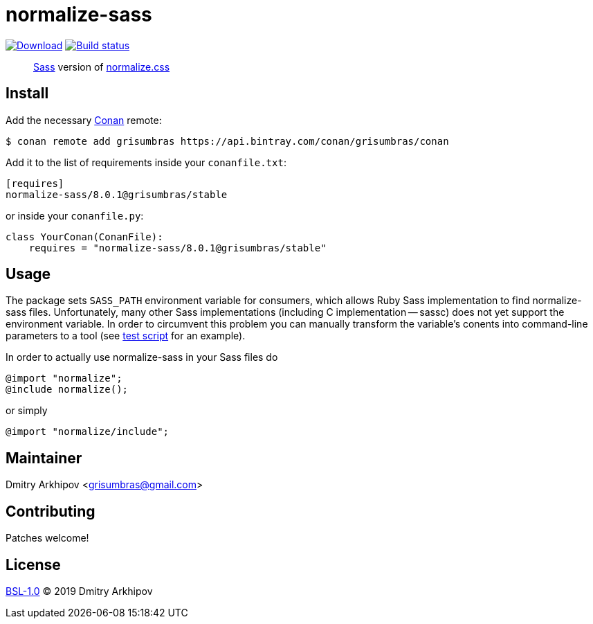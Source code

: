 = normalize-sass
:version: 8.0.1

image:https://api.bintray.com/packages/grisumbras/conan/normalize-sass%3Agrisumbras/images/download.svg?version={version}%3Astable[Download,link=https://bintray.com/grisumbras/conan/normalize-sass%3Agrisumbras/{version}%3Astable/link]
image:https://github.com/grisumbras/normalize-sass/workflows/Build/badge.svg?branch=master[Build status,link=https://github.com/grisumbras/normalize-sass/actions]

____
https://sass-lang.com[Sass] version of
https://github.com/necolas/normalize.css[normalize.css]
____

== Install
Add the necessary https://conan.io[Conan] remote:

[source,shell]
----
$ conan remote add grisumbras https://api.bintray.com/conan/grisumbras/conan
----

Add it to the list of requirements inside your `conanfile.txt`:
[source,ini,subs="attributes+"]
----
[requires]
normalize-sass/{version}@grisumbras/stable
----

or inside your `conanfile.py`:
[source,py,subs="attributes+"]
----
class YourConan(ConanFile):
    requires = "normalize-sass/{version}@grisumbras/stable"
----


== Usage
The package sets `SASS_PATH` environment variable for consumers, which allows
Ruby Sass implementation to find normalize-sass files. Unfortunately, many
other Sass implementations (including C implementation -- sassc) does not yet
support the environment variable. In order to circumvent this problem you can
manually transform the variable's conents into command-line parameters to a
tool (see link:test_package/test.sh[test script] for an example).

In order to actually use normalize-sass in your Sass files do
[source,sass]
----
@import "normalize";
@include normalize();
----

or simply
[source,sass]
----
@import "normalize/include";
----

== Maintainer
Dmitry Arkhipov <grisumbras@gmail.com>

== Contributing
Patches welcome!

== License
link:LICENSE[BSL-1.0] (C) 2019 Dmitry Arkhipov
